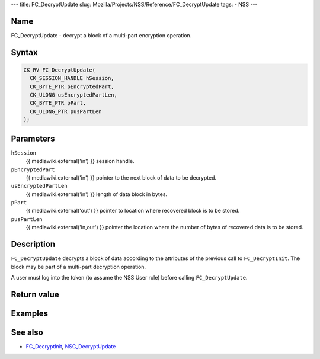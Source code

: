 --- title: FC_DecryptUpdate slug:
Mozilla/Projects/NSS/Reference/FC_DecryptUpdate tags: - NSS ---

.. _Name:

Name
~~~~

FC_DecryptUpdate - decrypt a block of a multi-part encryption operation.

.. _Syntax:

Syntax
~~~~~~

.. code:: eval

   CK_RV FC_DecryptUpdate(
     CK_SESSION_HANDLE hSession,
     CK_BYTE_PTR pEncryptedPart,
     CK_ULONG usEncryptedPartLen,
     CK_BYTE_PTR pPart,
     CK_ULONG_PTR pusPartLen
   );

.. _Parameters:

Parameters
~~~~~~~~~~

``hSession``
   {{ mediawiki.external('in') }} session handle.
``pEncryptedPart``
   {{ mediawiki.external('in') }} pointer to the next block of data to
   be decrypted.
``usEncryptedPartLen``
   {{ mediawiki.external('in') }} length of data block in bytes.
``pPart``
   {{ mediawiki.external('out') }} pointer to location where recovered
   block is to be stored.
``pusPartLen``
   {{ mediawiki.external('in,out') }} pointer the location where the
   number of bytes of recovered data is to be stored.

.. _Description:

Description
~~~~~~~~~~~

``FC_DecryptUpdate`` decrypts a block of data according to the
attributes of the previous call to ``FC_DecryptInit``. The block may be
part of a multi-part decryption operation.

A user must log into the token (to assume the NSS User role) before
calling ``FC_DecryptUpdate``.

.. _Return_value:

Return value
~~~~~~~~~~~~

.. _Examples:

Examples
~~~~~~~~

.. _See_also:

See also
~~~~~~~~

-  `FC_DecryptInit </en-US/FC_DecryptInit>`__,
   `NSC_DecryptUpdate </en-US/NSC_DecryptUpdate>`__
